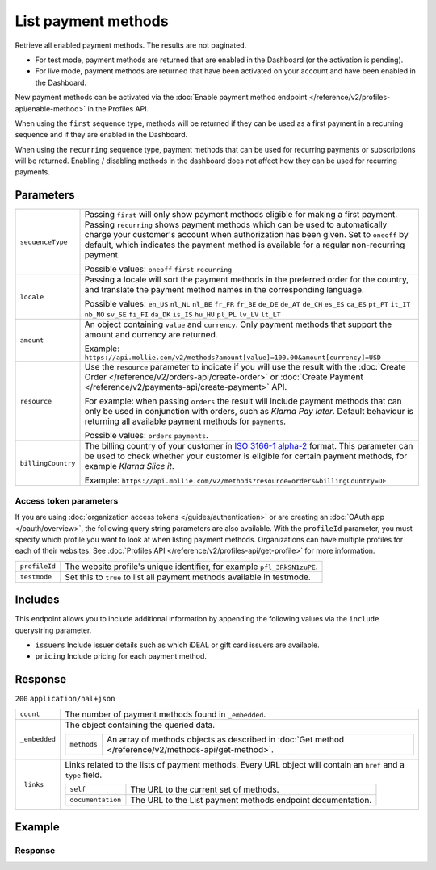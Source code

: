 List payment methods
====================
.. api-name:: Methods API
   :version: 2

.. endpoint::
   :method: GET
   :url: https://api.mollie.com/v2/methods

.. authentication::
   :api_keys: true
   :organization_access_tokens: true
   :oauth: true

Retrieve all enabled payment methods. The results are not paginated.

* For test mode, payment methods are returned that are enabled in the Dashboard (or the activation is pending).
* For live mode, payment methods are returned that have been activated on your account and have been enabled in the
  Dashboard.

New payment methods can be activated via the :doc:`Enable payment method endpoint </reference/v2/profiles-api/enable-method>`
in the Profiles API.

When using the ``first`` sequence type, methods will be returned if they can be used as a first payment in a recurring
sequence and if they are enabled in the Dashboard.

When using the ``recurring`` sequence type, payment methods that can be used for recurring payments or subscriptions
will be returned. Enabling / disabling methods in the dashboard does not affect how they can be used for recurring
payments.

Parameters
----------
.. list-table::
   :widths: auto

   * - ``sequenceType``

       .. type:: string
          :required: false

     - Passing ``first`` will only show payment methods eligible for making a first payment. Passing
       ``recurring`` shows payment methods which can be used to automatically charge your customer's account when
       authorization has been given. Set to ``oneoff`` by default, which indicates the payment method is available for a
       regular non-recurring payment.

       Possible values: ``oneoff`` ``first`` ``recurring``

   * - ``locale``

       .. type:: string
          :required: false

     - Passing a locale will sort the payment methods in the preferred order for the country, and translate
       the payment method names in the corresponding language.

       Possible values: ``en_US`` ``nl_NL`` ``nl_BE`` ``fr_FR`` ``fr_BE`` ``de_DE`` ``de_AT`` ``de_CH`` ``es_ES``
       ``ca_ES`` ``pt_PT`` ``it_IT`` ``nb_NO`` ``sv_SE`` ``fi_FI`` ``da_DK`` ``is_IS`` ``hu_HU`` ``pl_PL`` ``lv_LV``
       ``lt_LT``

   * - ``amount``

       .. type:: amount object
          :required: false

     - An object containing ``value`` and ``currency``. Only payment methods that support the amount and currency
       are returned.

       Example: ``https://api.mollie.com/v2/methods?amount[value]=100.00&amount[currency]=USD``

   * - ``resource``

       .. type:: string
          :required: false

     - Use the ``resource`` parameter to indicate if you will use the result with the
       :doc:`Create Order </reference/v2/orders-api/create-order>` or :doc:`Create
       Payment </reference/v2/payments-api/create-payment>` API.

       For example: when passing ``orders`` the result will include payment methods that can only be used in conjunction
       with orders, such as *Klarna Pay later*. Default behaviour is returning all available payment methods for
       ``payments``.

       Possible values: ``orders`` ``payments``.

   * - ``billingCountry``

       .. type:: string
          :required: false

     - The billing country of your customer in `ISO 3166-1 alpha-2 <https://en.wikipedia.org/wiki/ISO_3166-1_alpha-2>`_
       format. This parameter can be used to check whether your customer is eligible for certain payment methods, for
       example *Klarna Slice it*.

       Example: ``https://api.mollie.com/v2/methods?resource=orders&billingCountry=DE``

Access token parameters
^^^^^^^^^^^^^^^^^^^^^^^
If you are using :doc:`organization access tokens </guides/authentication>` or are creating an
:doc:`OAuth app </oauth/overview>`, the following query string parameters are also available. With the ``profileId``
parameter, you must specify which profile you want to look at when listing payment methods. Organizations can have
multiple profiles for each of their websites. See :doc:`Profiles API </reference/v2/profiles-api/get-profile>` for more
information.

.. list-table::
   :widths: auto

   * - ``profileId``

       .. type:: string
          :required: true

     - The website profile's unique identifier, for example ``pfl_3RkSN1zuPE``.

   * - ``testmode``

       .. type:: boolean
          :required: false

     - Set this to ``true`` to list all payment methods available in testmode.

Includes
--------
This endpoint allows you to include additional information by appending the following values via the ``include``
querystring parameter.

* ``issuers`` Include issuer details such as which iDEAL or gift card issuers are available.
* ``pricing`` Include pricing for each payment method.

Response
--------
``200`` ``application/hal+json``

.. list-table::
   :widths: auto

   * - ``count``

       .. type:: integer

     - The number of payment methods found in ``_embedded``.

   * - ``_embedded``

       .. type:: object

     - The object containing the queried data.

       .. list-table::
          :widths: auto

          * - ``methods``

              .. type:: array

            - An array of methods objects as described in :doc:`Get method </reference/v2/methods-api/get-method>`.

   * - ``_links``

       .. type:: object

     - Links related to the lists of payment methods. Every URL object will contain an ``href`` and a ``type``
       field.

       .. list-table::
          :widths: auto

          * - ``self``

              .. type:: object

            - The URL to the current set of methods.

          * - ``documentation``

              .. type:: object

            - The URL to the List payment methods endpoint documentation.

Example
-------

.. code-block-selector::
   .. code-block:: bash
      :linenos:

      curl -X GET https://api.mollie.com/v2/methods \
         -H "Authorization: Bearer test_dHar4XY7LxsDOtmnkVtjNVWXLSlXsM"

   .. code-block:: php
      :linenos:

      <?php
      $mollie = new \Mollie\Api\MollieApiClient();
      $mollie->setApiKey("test_dHar4XY7LxsDOtmnkVtjNVWXLSlXsM");

      // Methods for the Payments API
      $methods = $mollie->methods->allActive();

      // Methods for the Orders API
      $methods = $mollie->methods->allActive(['resource' => 'orders']);

      // Methods including pricing
      $methods = $mollie->methods->allActive(['include' => 'pricing']);

   .. code-block:: python
      :linenos:

      from mollie.api.client import Client

      mollie_client = Client()
      mollie_client.set_api_key('test_dHar4XY7LxsDOtmnkVtjNVWXLSlXsM')

      # Methods for the Payments API
      methods = mollie_client.methods.list()

      # Methods for the Orders API
      methods = mollie_client.methods.list(resource='orders')

   .. code-block:: ruby
      :linenos:

      require 'mollie-api-ruby'

      Mollie::Client.configure do |config|
        config.api_key = 'test_dHar4XY7LxsDOtmnkVtjNVWXLSlXsM'
      end

      # Methods for the Payments API
      methods = Mollie::Method.all

      # Methods for the Orders API
      methods = Mollie::Method.all(resource: 'orders')

Response
^^^^^^^^
.. code-block:: http
   :linenos:

   HTTP/1.1 200 OK
   Content-Type: application/hal+json

   {
       "count": 13,
       "_embedded": {
           "methods": [
               {
                    "resource": "method",
                    "id": "ideal",
                    "description": "iDEAL",
                    "minimumAmount": {
                        "value": "0.01",
                        "currency": "EUR"
                    },
                    "maximumAmount": {
                        "value": "50000.00",
                        "currency": "EUR"
                    },
                    "image": {
                        "size1x": "https://mollie.com/external/icons/payment-methods/ideal.png",
                        "size2x": "https://mollie.com/external/icons/payment-methods/ideal%402x.png",
                        "svg": "https://mollie.com/external/icons/payment-methods/ideal.svg"
                    },
                    "pricing": [
                        {
                            "description": "Netherlands",
                            "fixed": {
                                "value": "0.29",
                                "currency": "EUR"
                            },
                            "variable": "0"
                        }
                    ],
                    "_links": {
                        "self": {
                            "href": "https://api.mollie.com/v2/methods/ideal",
                            "type": "application/hal+json"
                        }
                    }
               },
               {
                    "resource": "method",
                    "id": "creditcard",
                    "description": "Credit card",
                    "minimumAmount": {
                        "value": "0.01",
                        "currency": "EUR"
                    },
                    "maximumAmount": {
                        "value": "2000.00",
                        "currency": "EUR"
                    },
                    "image": {
                        "size1x": "https://mollie.com/external/icons/payment-methods/creditcard.png",
                        "size2x": "https://mollie.com/external/icons/payment-methods/creditcard%402x.png",
                        "svg": "https://mollie.com/external/icons/payment-methods/creditcard.svg"
                    },
                    "pricing": [
                        {
                            "description": "Commercial & non-European cards",
                            "fixed": {
                                "value": "0.25",
                                "currency": "EUR"
                            },
                            "variable": "2.8"
                        },
                        {
                            "description": "European cards",
                            "fixed": {
                                "value": "0.25",
                                "currency": "EUR"
                            },
                            "variable": "1.8"
                        },
                        {
                            "description": "American Express",
                            "fixed": {
                                "value": "0.25",
                                "currency": "EUR"
                            },
                            "variable": "2.8"
                        }
                    ],
                    "_links": {
                        "self": {
                            "href": "https://api.mollie.com/v2/methods/creditcard",
                            "type": "application/hal+json"
                        }
                    }
               },
               { },
               { }
           ]
       },
       "_links": {
           "self": {
               "href": "https://api.mollie.com/v2/methods",
               "type": "application/hal+json"
           },
           "documentation": {
               "href": "https://docs.mollie.com/reference/v2/methods-api/list-methods",
               "type": "text/html"
           }
       }
   }
